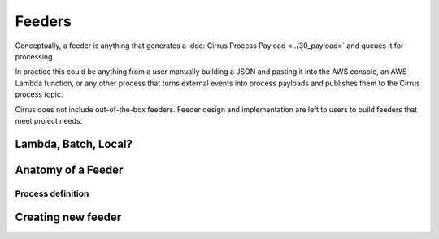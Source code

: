 Feeders
=======

Conceptually, a feeder is anything that generates a :doc:`Cirrus Process
Payload <../30_payload>` and queues it for processing.

In practice this could be anything from a user manually building a JSON and
pasting it into the AWS console, an AWS Lambda function, or any other process
that turns external events into process payloads and publishes them to the
Cirrus process topic.

Cirrus does not include out-of-the-box feeders.  Feeder design and implementation are left to users to build feeders that meet project needs.

Lambda, Batch, Local?
---------------------

Anatomy of a Feeder
-------------------

Process definition
^^^^^^^^^^^^^^^^^^

Creating new feeder
-------------------
